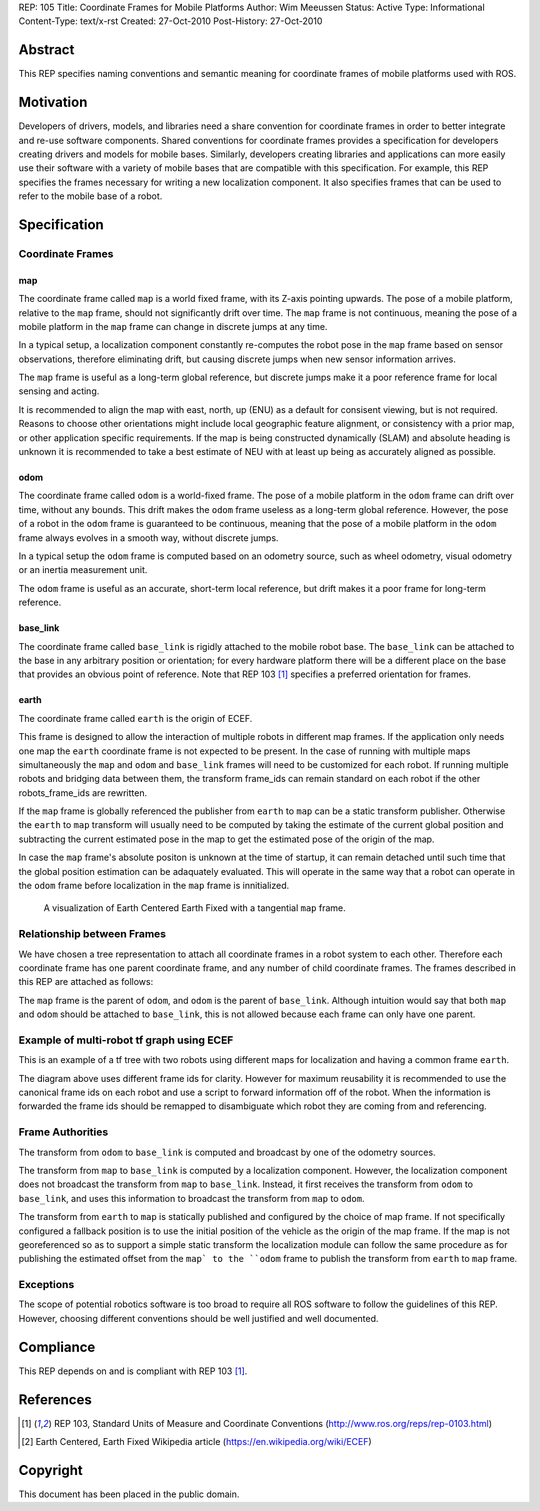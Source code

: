 REP: 105
Title: Coordinate Frames for Mobile Platforms
Author: Wim Meeussen
Status: Active
Type: Informational
Content-Type: text/x-rst
Created: 27-Oct-2010
Post-History: 27-Oct-2010


Abstract
========

This REP specifies naming conventions and semantic meaning for
coordinate frames of mobile platforms used with ROS.


Motivation
==========

Developers of drivers, models, and libraries need a share convention
for coordinate frames in order to better integrate and re-use software
components. Shared conventions for coordinate frames provides a
specification for developers creating drivers and models for mobile
bases. Similarly, developers creating libraries and applications can
more easily use their software with a variety of mobile bases that are
compatible with this specification. For example, this REP specifies
the frames necessary for writing a new localization component. It also
specifies frames that can be used to refer to the mobile base of a
robot.


Specification
=============

Coordinate Frames
-----------------

map
'''

The coordinate frame called ``map`` is a world fixed frame, with its
Z-axis pointing upwards. The pose of a mobile platform, relative to
the ``map`` frame, should not significantly drift over time. The
``map`` frame is not continuous, meaning the pose of a mobile platform
in the ``map`` frame can change in discrete jumps at any time.

In a typical setup, a localization component constantly re-computes
the robot pose in the ``map`` frame based on sensor observations,
therefore eliminating drift, but causing discrete jumps when new
sensor information arrives.

The ``map`` frame is useful as a long-term global reference, but
discrete jumps make it a poor reference frame for local sensing and
acting.

It is recommended to align the map with east, north, up (ENU) as a default for consisent viewing, but is not required.
Reasons to choose other orientations might include local geographic feature alignment, or consistency with a prior map, or other application specific requirements.
If the map is being constructed dynamically (SLAM) and absolute heading is unknown it is recommended to take a best estimate of NEU with at least up being as accurately aligned as possible.

odom
''''

The coordinate frame called ``odom`` is a world-fixed frame. The pose
of a mobile platform in the ``odom`` frame can drift over time,
without any bounds. This drift makes the ``odom`` frame useless as a
long-term global reference. However, the pose of a robot in the
``odom`` frame is guaranteed to be continuous, meaning that the pose
of a mobile platform in the ``odom`` frame always evolves in a smooth
way, without discrete jumps.

In a typical setup the ``odom`` frame is computed based on an odometry
source, such as wheel odometry, visual odometry or an inertia
measurement unit.

The ``odom`` frame is useful as an accurate, short-term local
reference, but drift makes it a poor frame for long-term reference.


base_link
'''''''''

The coordinate frame called ``base_link`` is rigidly attached to the
mobile robot base. The ``base_link`` can be attached to the base in
any arbitrary position or orientation; for every hardware platform
there will be a different place on the base that provides an obvious
point of reference. Note that REP 103 [1]_ specifies a preferred
orientation for frames.

earth
'''''

The coordinate frame called ``earth`` is the origin of ECEF.

This frame is designed to allow the interaction of multiple robots in different map frames.
If the application only needs one map the ``earth`` coordinate frame is not expected to be present.
In the case of running with multiple maps simultaneously the ``map`` and ``odom`` and ``base_link`` frames will need to be customized for each robot.
If running multiple robots and bridging data between them, the transform frame_ids can remain standard on each robot if the other robots_frame_ids are rewritten.

If the ``map`` frame is globally referenced the publisher from ``earth`` to ``map`` can be a static transform publisher.
Otherwise the ``earth`` to ``map`` transform will usually need to be computed by taking the estimate of the current global position and subtracting the current estimated pose in the map to get the estimated pose of the origin of the map.

In case the ``map`` frame's absolute positon is unknown at the time of startup, it can remain detached until such time that the global position estimation can be adaquately evaluated.
This will operate in the same way that a robot can operate in the ``odom`` frame before localization in the ``map`` frame is innitialized.

.. figure:: rep-0105/ECEF_ENU_Longitude_Latitude_relationships.svg
   :width: 640px
   :alt: Earth Centered Earth Fixed diagram
   
   A visualization of Earth Centered Earth Fixed with a tangential ``map`` frame.



Relationship between Frames
---------------------------

We have chosen a tree representation to attach all coordinate frames
in a robot system to each other. Therefore each coordinate frame has
one parent coordinate frame, and any number of child coordinate
frames. The frames described in this REP are attached as follows:

.. raw:: html

  <div class="mermaid" style="font-family:'Lucida Console', monospace">
  %% Example diagram
  graph LR
      O(odom) --> B(base_link)
      M(map) --> O
      E(earth) --> M

  </div>


The ``map`` frame is the parent of ``odom``, and ``odom`` is the
parent of ``base_link``.  Although intuition would say that both
``map`` and ``odom`` should be attached to ``base_link``, this is not
allowed because each frame can only have one parent.


Example of multi-robot tf graph using ECEF
------------------------------------------


.. raw:: html

  <div class="mermaid" style="font-family:'Lucida Console', monospace">
  %% Example diagram
  graph TB
      odom_1(odom_1) --> base_link1(base_link1)
      map_1(map_1) --> odom_1
      earth(earth) --> map_1
      odom_2(odom_2) --> base_link2(base_link2)
      map_2(map_2) --> odom_2
      earth --> map_2
  </div>

This is an example of a tf tree with two robots using different maps for localization and having a common frame ``earth``.

The diagram above uses different frame ids for clarity.
However for maximum reusability it is recommended to use the canonical frame ids on each robot and use a script to forward information off of the robot.
When the information is forwarded the frame ids should be remapped to disambiguate which robot they are coming from and referencing.



Frame Authorities
-----------------

The transform from ``odom`` to ``base_link`` is computed and broadcast
by one of the odometry sources.

The transform from ``map`` to ``base_link`` is computed by a
localization component. However, the localization component does not
broadcast the transform from ``map`` to ``base_link``. Instead, it
first receives the transform from ``odom`` to ``base_link``, and uses
this information to broadcast the transform from ``map`` to ``odom``.

The transform from ``earth`` to ``map`` is statically published and
configured by the choice of map frame. If not specifically configured
a fallback position is to use the initial position of the vehicle as
the origin of the map frame.
If the map is not georeferenced so as to support a simple static transform the localization module can follow the same procedure as for publishing the estimated offset from the ``map` to the ``odom`` frame to publish the transform from ``earth`` to ``map`` frame.


Exceptions
----------

The scope of potential robotics software is too broad to require all
ROS software to follow the guidelines of this REP.  However, choosing
different conventions should be well justified and well documented.

Compliance
==========

This REP depends on and is compliant with REP 103 [1]_.

References
==========

.. [1] REP 103, Standard Units of Measure and Coordinate Conventions
   (http://www.ros.org/reps/rep-0103.html)

.. [2] Earth Centered, Earth Fixed Wikipedia article (https://en.wikipedia.org/wiki/ECEF)

Copyright
=========

This document has been placed in the public domain.
